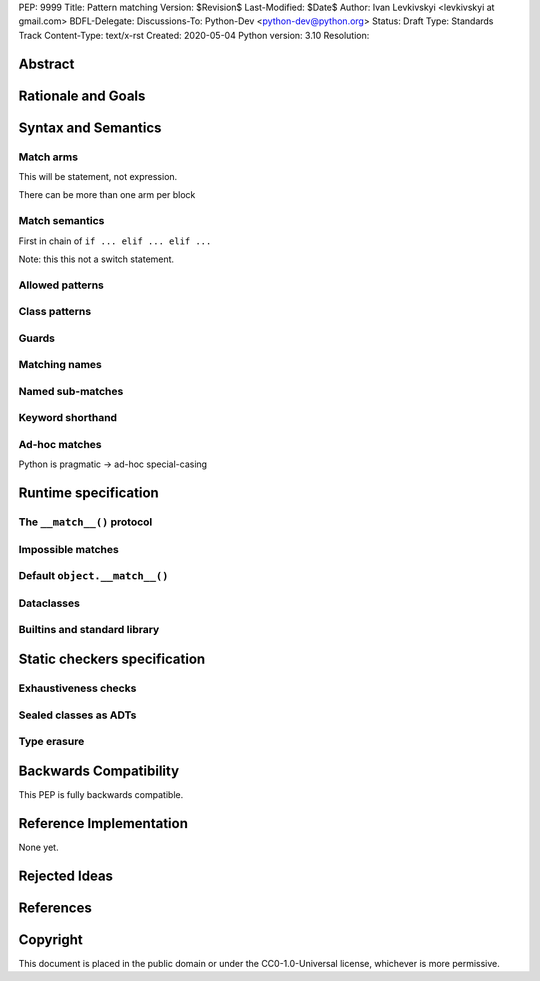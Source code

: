 PEP: 9999
Title: Pattern matching
Version: $Revision$
Last-Modified: $Date$
Author: Ivan Levkivskyi <levkivskyi at gmail.com>
BDFL-Delegate:
Discussions-To: Python-Dev <python-dev@python.org>
Status: Draft
Type: Standards Track
Content-Type: text/x-rst
Created: 2020-05-04
Python version: 3.10
Resolution:

Abstract
========


Rationale and Goals
===================


Syntax and Semantics
====================

Match arms
----------

This will be statement, not expression.

There can be more than one arm per block

Match semantics
---------------

First in chain of ``if ... elif ... elif ...``

Note: this this not a switch statement.


Allowed patterns
----------------


Class patterns
--------------


Guards
------


Matching names
--------------


Named sub-matches
-----------------


Keyword shorthand
-----------------


Ad-hoc matches
--------------

Python is pragmatic -> ad-hoc special-casing


Runtime specification
=====================

The ``__match__()`` protocol
----------------------------


Impossible matches
-------------------


Default ``object.__match__()``
------------------------------


Dataclasses
-----------


Builtins and standard library
-----------------------------


Static checkers specification
=============================

Exhaustiveness checks
---------------------


Sealed classes as ADTs
----------------------


Type erasure
------------


Backwards Compatibility
=======================

This PEP is fully backwards compatible.


Reference Implementation
========================

None yet.


Rejected Ideas
==============


References
==========


Copyright
=========

This document is placed in the public domain or under the
CC0-1.0-Universal license, whichever is more permissive.



..
   Local Variables:
   mode: indented-text
   indent-tabs-mode: nil
   sentence-end-double-space: t
   fill-column: 70
   coding: utf-8
   End:
